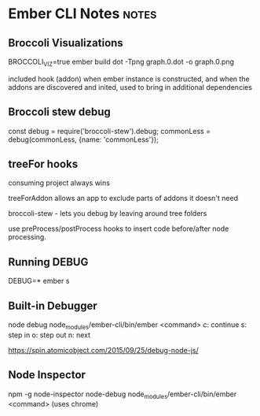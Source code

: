 * Ember CLI Notes                                                     :notes:
** Broccoli Visualizations

BROCCOLI_VIZ=true ember build
dot -Tpng graph.0.dot -o graph.0.png

included hook (addon)
when ember instance is constructed, and when the addons are discovered and inited, used to bring in additional dependencies

** Broccoli stew debug

const debug = require('broccoli-stew').debug;
commonLess = debug(commonLess, {name: 'commonLess'});

** treeFor hooks

consuming project always wins

treeForAddon allows an app to exclude parts of addons it doesn't need

broccoli-stew - lets you debug by leaving around tree folders

use preProcess/postProcess hooks to insert code before/after node processing.

** Running DEBUG

DEBUG=* ember s

** Built-in Debugger

node debug node_modules/ember-cli/bin/ember <command>
c: continue
s: step in
o: step out
n: next

https://spin.atomicobject.com/2015/09/25/debug-node-js/

** Node Inspector

npm -g node-inspector
node-debug node_modules/ember-cli/bin/ember <command>
(uses chrome)
